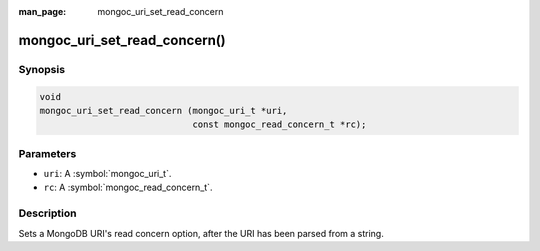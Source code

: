 :man_page: mongoc_uri_set_read_concern

mongoc_uri_set_read_concern()
=============================

Synopsis
--------

.. code-block:: c

  void
  mongoc_uri_set_read_concern (mongoc_uri_t *uri,
                               const mongoc_read_concern_t *rc);

Parameters
----------

* ``uri``: A :symbol:`mongoc_uri_t`.
* ``rc``: A :symbol:`mongoc_read_concern_t`.

Description
-----------

Sets a MongoDB URI's read concern option, after the URI has been parsed from a string.

